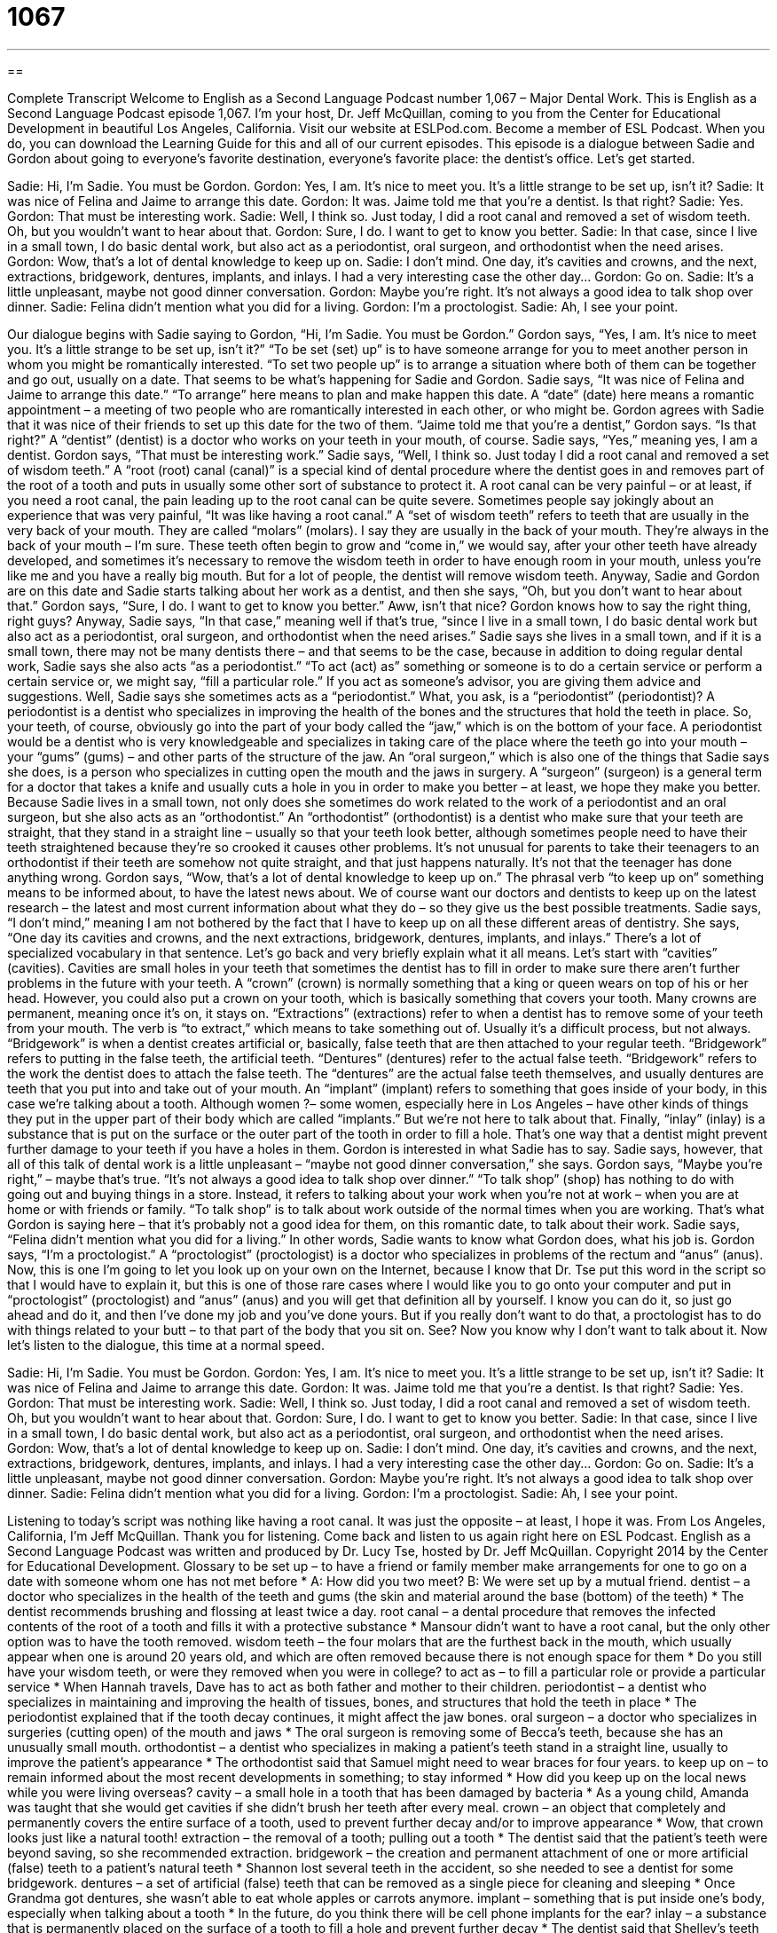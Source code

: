 = 1067
:toc: left
:toclevels: 3
:sectnums:
:stylesheet: ../../../myAdocCss.css

'''

== 

Complete Transcript
Welcome to English as a Second Language Podcast number 1,067 – Major Dental Work.
This is English as a Second Language Podcast episode 1,067. I’m your host, Dr. Jeff McQuillan, coming to you from the Center for Educational Development in beautiful Los Angeles, California.
Visit our website at ESLPod.com. Become a member of ESL Podcast. When you do, you can download the Learning Guide for this and all of our current episodes.
This episode is a dialogue between Sadie and Gordon about going to everyone’s favorite destination, everyone’s favorite place: the dentist’s office. Let’s get started.
[start of dialogue]
Sadie: Hi, I’m Sadie. You must be Gordon.
Gordon: Yes, I am. It’s nice to meet you. It’s a little strange to be set up, isn’t it?
Sadie: It was nice of Felina and Jaime to arrange this date.
Gordon: It was. Jaime told me that you’re a dentist. Is that right?
Sadie: Yes.
Gordon: That must be interesting work.
Sadie: Well, I think so. Just today, I did a root canal and removed a set of wisdom teeth. Oh, but you wouldn’t want to hear about that.
Gordon: Sure, I do. I want to get to know you better.
Sadie: In that case, since I live in a small town, I do basic dental work, but also act as a periodontist, oral surgeon, and orthodontist when the need arises.
Gordon: Wow, that’s a lot of dental knowledge to keep up on.
Sadie: I don’t mind. One day, it’s cavities and crowns, and the next, extractions, bridgework, dentures, implants, and inlays. I had a very interesting case the other day…
Gordon: Go on.
Sadie: It’s a little unpleasant, maybe not good dinner conversation.
Gordon: Maybe you’re right. It’s not always a good idea to talk shop over dinner.
Sadie: Felina didn’t mention what you did for a living.
Gordon: I’m a proctologist.
Sadie: Ah, I see your point.
[end of dialogue]
Our dialogue begins with Sadie saying to Gordon, “Hi, I’m Sadie. You must be Gordon.” Gordon says, “Yes, I am. It’s nice to meet you. It’s a little strange to be set up, isn’t it?” “To be set (set) up” is to have someone arrange for you to meet another person in whom you might be romantically interested. “To set two people up” is to arrange a situation where both of them can be together and go out, usually on a date. That seems to be what’s happening for Sadie and Gordon.
Sadie says, “It was nice of Felina and Jaime to arrange this date.” “To arrange” here means to plan and make happen this date. A “date” (date) here means a romantic appointment – a meeting of two people who are romantically interested in each other, or who might be. Gordon agrees with Sadie that it was nice of their friends to set up this date for the two of them. “Jaime told me that you’re a dentist,” Gordon says. “Is that right?” A “dentist” (dentist) is a doctor who works on your teeth in your mouth, of course.
Sadie says, “Yes,” meaning yes, I am a dentist.
Gordon says, “That must be interesting work.” Sadie says, “Well, I think so. Just today I did a root canal and removed a set of wisdom teeth.” A “root (root) canal (canal)” is a special kind of dental procedure where the dentist goes in and removes part of the root of a tooth and puts in usually some other sort of substance to protect it. A root canal can be very painful – or at least, if you need a root canal, the pain leading up to the root canal can be quite severe. Sometimes people say jokingly about an experience that was very painful, “It was like having a root canal.”
A “set of wisdom teeth” refers to teeth that are usually in the very back of your mouth. They are called “molars” (molars). I say they are usually in the back of your mouth. They’re always in the back of your mouth – I’m sure. These teeth often begin to grow and “come in,” we would say, after your other teeth have already developed, and sometimes it’s necessary to remove the wisdom teeth in order to have enough room in your mouth, unless you’re like me and you have a really big mouth. But for a lot of people, the dentist will remove wisdom teeth.
Anyway, Sadie and Gordon are on this date and Sadie starts talking about her work as a dentist, and then she says, “Oh, but you don’t want to hear about that.” Gordon says, “Sure, I do. I want to get to know you better.” Aww, isn’t that nice? Gordon knows how to say the right thing, right guys? Anyway, Sadie says, “In that case,” meaning well if that’s true, “since I live in a small town, I do basic dental work but also act as a periodontist, oral surgeon, and orthodontist when the need arises.”
Sadie says she lives in a small town, and if it is a small town, there may not be many dentists there – and that seems to be the case, because in addition to doing regular dental work, Sadie says she also acts “as a periodontist.” “To act (act) as” something or someone is to do a certain service or perform a certain service or, we might say, “fill a particular role.” If you act as someone’s advisor, you are giving them advice and suggestions. Well, Sadie says she sometimes acts as a “periodontist.”
What, you ask, is a “periodontist” (periodontist)? A periodontist is a dentist who specializes in improving the health of the bones and the structures that hold the teeth in place. So, your teeth, of course, obviously go into the part of your body called the “jaw,” which is on the bottom of your face. A periodontist would be a dentist who is very knowledgeable and specializes in taking care of the place where the teeth go into your mouth – your “gums” (gums) – and other parts of the structure of the jaw.
An “oral surgeon,” which is also one of the things that Sadie says she does, is a person who specializes in cutting open the mouth and the jaws in surgery. A “surgeon” (surgeon) is a general term for a doctor that takes a knife and usually cuts a hole in you in order to make you better – at least, we hope they make you better. Because Sadie lives in a small town, not only does she sometimes do work related to the work of a periodontist and an oral surgeon, but she also acts as an “orthodontist.”
An “orthodontist” (orthodontist) is a dentist who make sure that your teeth are straight, that they stand in a straight line – usually so that your teeth look better, although sometimes people need to have their teeth straightened because they’re so crooked it causes other problems. It’s not unusual for parents to take their teenagers to an orthodontist if their teeth are somehow not quite straight, and that just happens naturally. It’s not that the teenager has done anything wrong.
Gordon says, “Wow, that’s a lot of dental knowledge to keep up on.” The phrasal verb “to keep up on” something means to be informed about, to have the latest news about. We of course want our doctors and dentists to keep up on the latest research – the latest and most current information about what they do – so they give us the best possible treatments. Sadie says, “I don’t mind,” meaning I am not bothered by the fact that I have to keep up on all these different areas of dentistry.
She says, “One day its cavities and crowns, and the next extractions, bridgework, dentures, implants, and inlays.” There’s a lot of specialized vocabulary in that sentence. Let’s go back and very briefly explain what it all means. Let’s start with “cavities” (cavities). Cavities are small holes in your teeth that sometimes the dentist has to fill in order to make sure there aren’t further problems in the future with your teeth.
A “crown” (crown) is normally something that a king or queen wears on top of his or her head. However, you could also put a crown on your tooth, which is basically something that covers your tooth. Many crowns are permanent, meaning once it’s on, it stays on. “Extractions” (extractions) refer to when a dentist has to remove some of your teeth from your mouth. The verb is “to extract,” which means to take something out of. Usually it’s a difficult process, but not always.
“Bridgework” is when a dentist creates artificial or, basically, false teeth that are then attached to your regular teeth. “Bridgework” refers to putting in the false teeth, the artificial teeth. “Dentures” (dentures) refer to the actual false teeth. “Bridgework” refers to the work the dentist does to attach the false teeth. The “dentures” are the actual false teeth themselves, and usually dentures are teeth that you put into and take out of your mouth.
An “implant” (implant) refers to something that goes inside of your body, in this case we’re talking about a tooth. Although women ?– some women, especially here in Los Angeles – have other kinds of things they put in the upper part of their body which are called “implants.” But we’re not here to talk about that. Finally, “inlay” (inlay) is a substance that is put on the surface or the outer part of the tooth in order to fill a hole. That’s one way that a dentist might prevent further damage to your teeth if you have a holes in them.
Gordon is interested in what Sadie has to say. Sadie says, however, that all of this talk of dental work is a little unpleasant – “maybe not good dinner conversation,” she says. Gordon says, “Maybe you’re right,” – maybe that’s true. “It’s not always a good idea to talk shop over dinner.” “To talk shop” (shop) has nothing to do with going out and buying things in a store. Instead, it refers to talking about your work when you’re not at work – when you are at home or with friends or family. “To talk shop” is to talk about work outside of the normal times when you are working.
That’s what Gordon is saying here – that it’s probably not a good idea for them, on this romantic date, to talk about their work. Sadie says, “Felina didn’t mention what you did for a living.” In other words, Sadie wants to know what Gordon does, what his job is. Gordon says, “I’m a proctologist.” A “proctologist” (proctologist) is a doctor who specializes in problems of the rectum and “anus” (anus).
Now, this is one I’m going to let you look up on your own on the Internet, because I know that Dr. Tse put this word in the script so that I would have to explain it, but this is one of those rare cases where I would like you to go onto your computer and put in “proctologist” (proctologist) and “anus” (anus) and you will get that definition all by yourself. I know you can do it, so just go ahead and do it, and then I’ve done my job and you’ve done yours.
But if you really don’t want to do that, a proctologist has to do with things related to your butt – to that part of the body that you sit on. See? Now you know why I don’t want to talk about it.
Now let’s listen to the dialogue, this time at a normal speed.
[start of dialogue]
Sadie: Hi, I’m Sadie. You must be Gordon.
Gordon: Yes, I am. It’s nice to meet you. It’s a little strange to be set up, isn’t it?
Sadie: It was nice of Felina and Jaime to arrange this date.
Gordon: It was. Jaime told me that you’re a dentist. Is that right?
Sadie: Yes.
Gordon: That must be interesting work.
Sadie: Well, I think so. Just today, I did a root canal and removed a set of wisdom teeth. Oh, but you wouldn’t want to hear about that.
Gordon: Sure, I do. I want to get to know you better.
Sadie: In that case, since I live in a small town, I do basic dental work, but also act as a periodontist, oral surgeon, and orthodontist when the need arises.
Gordon: Wow, that’s a lot of dental knowledge to keep up on.
Sadie: I don’t mind. One day, it’s cavities and crowns, and the next, extractions, bridgework, dentures, implants, and inlays. I had a very interesting case the other day…
Gordon: Go on.
Sadie: It’s a little unpleasant, maybe not good dinner conversation.
Gordon: Maybe you’re right. It’s not always a good idea to talk shop over dinner.
Sadie: Felina didn’t mention what you did for a living.
Gordon: I’m a proctologist.
Sadie: Ah, I see your point.
[end of dialogue]
Listening to today’s script was nothing like having a root canal. It was just the opposite – at least, I hope it was.
From Los Angeles, California, I’m Jeff McQuillan. Thank you for listening. Come back and listen to us again right here on ESL Podcast.
English as a Second Language Podcast was written and produced by Dr. Lucy Tse, hosted by Dr. Jeff McQuillan. Copyright 2014 by the Center for Educational Development.
Glossary
to be set up – to have a friend or family member make arrangements for one to go on a date with someone whom one has not met before
* A: How did you two meet?
B: We were set up by a mutual friend.
dentist – a doctor who specializes in the health of the teeth and gums (the skin and material around the base (bottom) of the teeth)
* The dentist recommends brushing and flossing at least twice a day.
root canal – a dental procedure that removes the infected contents of the root of a tooth and fills it with a protective substance
* Mansour didn’t want to have a root canal, but the only other option was to have the tooth removed.
wisdom teeth – the four molars that are the furthest back in the mouth, which usually appear when one is around 20 years old, and which are often removed because there is not enough space for them
* Do you still have your wisdom teeth, or were they removed when you were in college?
to act as – to fill a particular role or provide a particular service
* When Hannah travels, Dave has to act as both father and mother to their children.
periodontist – a dentist who specializes in maintaining and improving the health of tissues, bones, and structures that hold the teeth in place
* The periodontist explained that if the tooth decay continues, it might affect the jaw bones.
oral surgeon – a doctor who specializes in surgeries (cutting open) of the mouth and jaws
* The oral surgeon is removing some of Becca’s teeth, because she has an unusually small mouth.
orthodontist – a dentist who specializes in making a patient’s teeth stand in a straight line, usually to improve the patient’s appearance
* The orthodontist said that Samuel might need to wear braces for four years.
to keep up on – to remain informed about the most recent developments in something; to stay informed
* How did you keep up on the local news while you were living overseas?
cavity – a small hole in a tooth that has been damaged by bacteria
* As a young child, Amanda was taught that she would get cavities if she didn’t brush her teeth after every meal.
crown – an object that completely and permanently covers the entire surface of a tooth, used to prevent further decay and/or to improve appearance
* Wow, that crown looks just like a natural tooth!
extraction – the removal of a tooth; pulling out a tooth
* The dentist said that the patient’s teeth were beyond saving, so she recommended extraction.
bridgework – the creation and permanent attachment of one or more artificial (false) teeth to a patient’s natural teeth
* Shannon lost several teeth in the accident, so she needed to see a dentist for some bridgework.
dentures – a set of artificial (false) teeth that can be removed as a single piece for cleaning and sleeping
* Once Grandma got dentures, she wasn’t able to eat whole apples or carrots anymore.
implant – something that is put inside one’s body, especially when talking about a tooth
* In the future, do you think there will be cell phone implants for the ear?
inlay – a substance that is permanently placed on the surface of a tooth to fill a hole and prevent further decay
* The dentist said that Shelley’s teeth have an uneven surface, and recommended inlays to avoid problems in the future.
to talk shop – to discuss one’s work outside of the office
* When Lester and his co-workers go out for drinks after work, they have only one rule: don’t talk shop!
proctologist – a doctor who specializes in diseases of the rectum (lower intestines) and anus (where feces (poop) leave the body)
* A proctologist can conduct colorectal cancer screenings.
Comprehension Questions
1. What does Gordon mean when he says, “It’s a little strange to be set up”?
a) He thinks it’s strange to see Sadie outside of the workplace.
b) He doesn’t like the restaurant where they are meeting.
c) He feels a little uncomfortable dating her upon someone else’s recommendation.
2. Which of these involves an extraction?
a) Getting a cavity
b) Removing a set of wisdom teeth
c) Keeping up on dental knowledge
Answers at bottom.
What Else Does It Mean?
to be set up
The phrase “to be set up,” in this podcast, means to have a friend or family member make arrangements for one to go on a date with someone whom one has not met before: “If you aren’t dating anyone, I’d love to set you up with my cousin.” The phrase “to set a record” means to do something faster or better than anyone else: “Alexandra dreams of setting a record for the 5,000-meter run.” The phrase “to set (someone) straight” means to correct someone, or to tell someone the truth about something: “Somebody needs to set Mitch straight about the problems with not voting.” Finally, the phrase “to set (one’s) heart on (something)” means to want something very badly and be determined to have or do it: “Gina has her heart set on buying that house, even though it costs more than they can afford.”
to act as
In this podcast, the phrase “to act as” means to fill a particular role or provide a particular service: “Jenna will be acting as the CEO while I’m out of the office next week.” The phrase “to act (something) out” means to show how something happened: “The investigators are asking witnesses to act out what they saw on the night of the murder.” The phrase “to act up” means to behave badly: “I would be so embarrassed if my children acted up like that during a wedding!” Finally, the phrase “to act up” also means for something to stop working correctly: “The car radio is acting up again.” Or, “Brittney’s wrist often acts up if she plays tennis for more than a few minutes at a time.”
Culture Note
The Anatomy of Teeth
People who study human “anatomy” (science related to the structures of a body or organism) might learn the names and functions of individual teeth, but in fact each tooth has its own anatomy.
Working “from the outside in” (discussing the outer layers first and then the inner layers), the top part of the tooth is the “crown.” The crown is what people can see. If the crown is pointed, the tooth is called an “incisor” or a “canine.” The incisors are the four front teeth at the top and bottom of the mouth. The “canines” are the pointed teeth immediately next to the incisors. If the crown is more flat, the tooth is called a “premolar” or a “molar” and is primarily used, for “grinding” (making food smaller by rubbing it between two flat surfaces). A “premolar” is a tooth that is mostly flat, but has two pointed parts, used for tearing food. The molars have several “raised” (higher than the surroundings) areas, which are used for grinding food.
The outer layer of the tooth, including the crown, is called the “enamel.” It is a hard, white surface, but it can be damaged by bacteria if the teeth are not kept clean. “Dentin” is the layer underneath the enamel, and under that is the “pulp,” which is the source of pain when there is a cavity.
Part of the tooth is also found below the “gumline” (the place where the tooth meets the pink-colored skin). This is known as the “root” and it holds the tooth to the bone. The root “accounts for” (represents) about two-thirds of the tooth. In other words, we see only a small part of each tooth.
Comprehension Answers
1 - c
2 - b